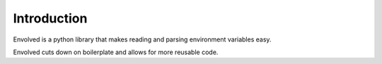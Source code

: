 Introduction
===============
Envolved is a python library that makes reading and parsing environment variables easy.

.. code-block::python

    from envolved import *

    # specify an environment variable that automatically converts to an int, and defaults to 10
    cache_timeout_env_var = env_var('CACHE_TIMEOUT', type=int, default=10)

    # to retrieve its value we just perform:
    cache_timeout: int = cache_timeout_env_var.get()

    # We can get a little fancier with more advanced environment variables
    @dataclass
    class ConnectionInfo:
        hostname: str
        port: int
        api_token: str
        use_ssl: bool

    # specify an environment variable that automatically converts to a ConnectionInfo, by drawing
    # from multiple environment variables
    connection_info_env_var = env_var('CONNECTION_INFO_', type=ConnectionInfo, args={
        'hostname': env_var('HOSTNAME', type=str),  # note the prefix, we will look for the host
                                                    # name under the environment variable
                                                    # CONNECTION_INFO_HOSTNAME
        'port': inferred_env_var('PORT'),  # you can omit the type of the argument for many classes
        'api_token': env_var('API_TOKEN', type=str, default=None),
        'use_ssl': env_var('USE_SSL', type=bool, default=False)
    })

    # to retrieve its value we just perform:
    connection_info: ConnectionInfo = connection_info_env_var.get()

Envolved cuts down on boilerplate and allows for more reusable code.

.. code-block::python

    # If we to accept connection info for another API, we don't need to repeat ourselves

    secondary_connection_info_env_var = connection_info_env_var.with_prefix('SECONDARY_')

    # the hostname for our secondary connection info is now SECONDARY_CONNECTION_INFO_HOSTNAME

